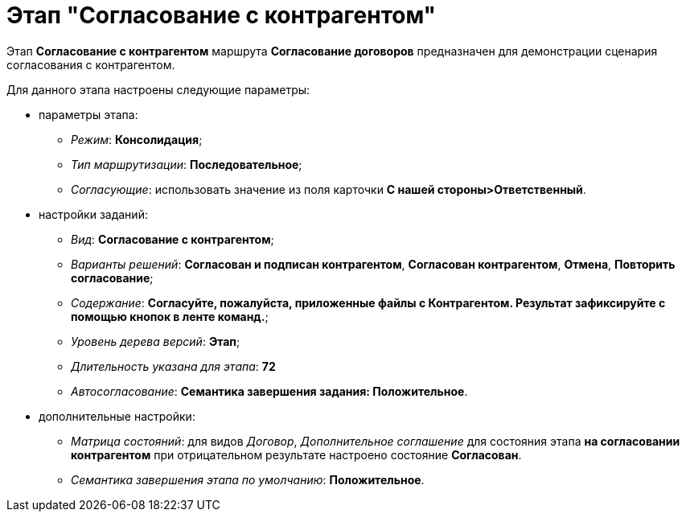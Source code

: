 = Этап "Согласование с контрагентом"

Этап *Согласование с контрагентом* маршрута *Согласование договоров* предназначен для демонстрации сценария согласования с контрагентом.

Для данного этапа настроены следующие параметры:

* параметры этапа:
** [.keyword .parmname]_Режим_: *Консолидация*;
** [.keyword .parmname]_Тип маршрутизации_: *Последовательное*;
** [.keyword .parmname]_Согласующие_: использовать значение из поля карточки *С нашей стороны>Ответственный*.
* настройки заданий:
** [.keyword .parmname]_Вид_: *Согласование с контрагентом*;
** [.keyword .parmname]_Варианты решений_: *Согласован и подписан контрагентом*, *Согласован контрагентом*, *Отмена*, *Повторить согласование*;
** [.keyword .parmname]_Содержание_: *Согласуйте, пожалуйста, приложенные файлы с Контрагентом. Результат зафиксируйте с помощью кнопок в ленте команд.*;
** [.keyword .parmname]_Уровень дерева версий_: *Этап*;
** [.keyword .parmname]_Длительность указана для этапа_: *72*
** [.keyword .parmname]_Автосогласование_: *Семантика завершения задания: Положительное*.
* дополнительные настройки:
** [.keyword .parmname]_Матрица состояний_: для видов [.keyword .parmname]_Договор_, [.keyword .parmname]_Дополнительное соглашение_ для состояния этапа *на согласовании контрагентом* при отрицательном результате настроено состояние *Согласован*.
** [.keyword .parmname]_Семантика завершения этапа по умолчанию_: *Положительное*.

